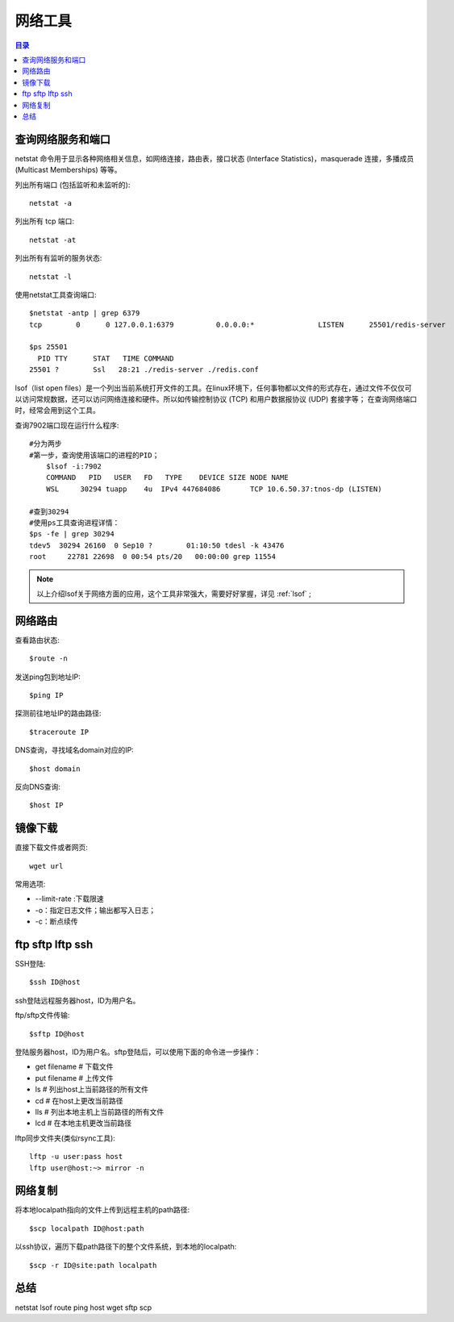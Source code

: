 .. _07_network:

网络工具
====================

.. contents:: 目录

查询网络服务和端口
--------------------
netstat 命令用于显示各种网络相关信息，如网络连接，路由表，接口状态 (Interface Statistics)，masquerade 连接，多播成员 (Multicast Memberships) 等等。


列出所有端口 (包括监听和未监听的)::

    netstat -a

列出所有 tcp 端口::
    
    netstat -at

列出所有有监听的服务状态::

    netstat -l

使用netstat工具查询端口:: 

    $netstat -antp | grep 6379
    tcp        0      0 127.0.0.1:6379          0.0.0.0:*               LISTEN      25501/redis-server
    
    $ps 25501
      PID TTY      STAT   TIME COMMAND
    25501 ?        Ssl   28:21 ./redis-server ./redis.conf
    
lsof（list open files）是一个列出当前系统打开文件的工具。在linux环境下，任何事物都以文件的形式存在，通过文件不仅仅可以访问常规数据，还可以访问网络连接和硬件。所以如传输控制协议 (TCP) 和用户数据报协议 (UDP) 套接字等；
在查询网络端口时，经常会用到这个工具。

查询7902端口现在运行什么程序::

    #分为两步
    #第一步，查询使用该端口的进程的PID；
	$lsof -i:7902
	COMMAND   PID   USER   FD   TYPE    DEVICE SIZE NODE NAME
	WSL     30294 tuapp    4u  IPv4 447684086       TCP 10.6.50.37:tnos-dp (LISTEN)
    
    #查到30294
    #使用ps工具查询进程详情：
    $ps -fe | grep 30294
    tdev5  30294 26160  0 Sep10 ?        01:10:50 tdesl -k 43476
    root     22781 22698  0 00:54 pts/20   00:00:00 grep 11554

.. note::
    
    以上介绍lsof关于网络方面的应用，这个工具非常强大，需要好好掌握，详见 :ref:`lsof` ;


网络路由
--------------------
查看路由状态::

    $route -n

发送ping包到地址IP::

    $ping IP

探测前往地址IP的路由路径::
    
    $traceroute IP

DNS查询，寻找域名domain对应的IP::

    $host domain

反向DNS查询::

    $host IP

镜像下载
--------------------
直接下载文件或者网页::
    
    wget url

常用选项:

- --limit-rate :下载限速
- -o：指定日志文件；输出都写入日志；
- -c：断点续传


ftp sftp lftp ssh
--------------------

SSH登陆::

    $ssh ID@host
ssh登陆远程服务器host，ID为用户名。


ftp/sftp文件传输::

    $sftp ID@host

登陆服务器host，ID为用户名。sftp登陆后，可以使用下面的命令进一步操作：

- get filename    # 下载文件
- put filename    # 上传文件
- ls              # 列出host上当前路径的所有文件
- cd              # 在host上更改当前路径
- lls             # 列出本地主机上当前路径的所有文件
- lcd             # 在本地主机更改当前路径

lftp同步文件夹(类似rsync工具)::

    lftp -u user:pass host
    lftp user@host:~> mirror -n
    

网络复制
--------------------
将本地localpath指向的文件上传到远程主机的path路径::

    $scp localpath ID@host:path

以ssh协议，遍历下载path路径下的整个文件系统，到本地的localpath::

    $scp -r ID@site:path localpath

总结
--------------------
netstat lsof route ping host wget  sftp scp 
